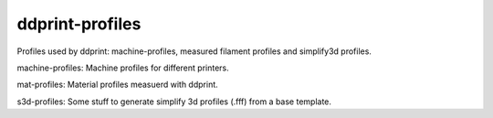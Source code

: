 ddprint-profiles
================

Profiles used by ddprint: machine-profiles, measured filament profiles and simplify3d profiles.

machine-profiles: Machine profiles for different printers.

mat-profiles: Material profiles measuerd with ddprint.

s3d-profiles: Some stuff to generate simplify 3d profiles (.fff) from a base template.



